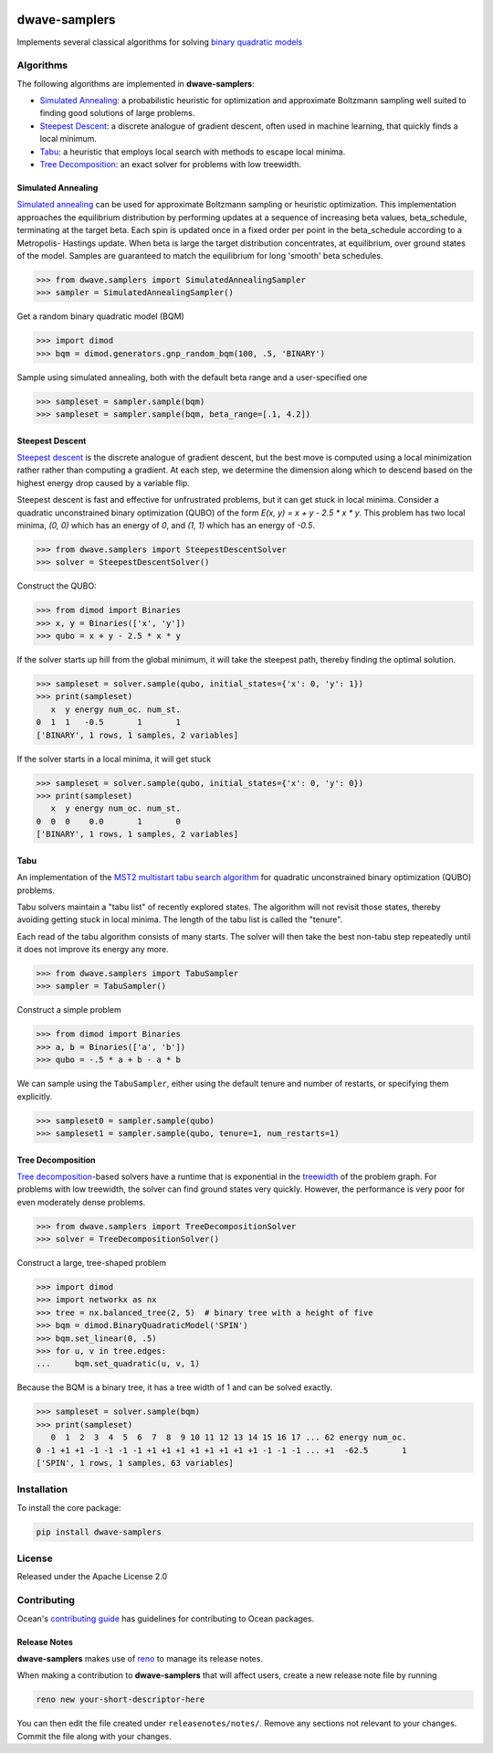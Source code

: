 .. image:: https://img.shields.io/pypi/v/dwave-samplers.svg
    :target: https://pypi.python.org/pypi/dwave-samplers

.. image:: https://img.shields.io/pypi/pyversions/dwave-samplers.svg
    :target: https://pypi.python.org/pypi/dwave-samplers

.. image:: https://codecov.io/gh/dwavesystems/dwave-samplers/branch/master/graph/badge.svg
    :target: https://codecov.io/gh/dwavesystems/dwave-samplers

.. image:: https://circleci.com/gh/dwavesystems/dwave-samplers.svg?style=svg
    :target: https://circleci.com/gh/dwavesystems/dwave-samplers

dwave-samplers
==============

.. index-start-marker

Implements several classical algorithms for solving
`binary quadratic models <https://docs.ocean.dwavesys.com/en/stable/concepts/bqm.html>`_

Algorithms
----------

The following algorithms are implemented in **dwave-samplers**:

* `Simulated Annealing <readme_simulated_annealing_>`_: a probabilistic heuristic for optimization and approximate Boltzmann sampling well suited to finding good solutions of large problems.
* `Steepest Descent <readme_steepest_descent_>`_: a discrete analogue of gradient descent, often used in machine learning, that quickly finds a local minimum.
* `Tabu <readme_tabu_>`_: a heuristic that employs local search with methods to escape local minima.
* `Tree Decomposition <readme_tree_decomposition_>`_: an exact solver for problems with low treewidth.

.. _readme_simulated_annealing:

Simulated Annealing
~~~~~~~~~~~~~~~~~~~

`Simulated annealing <https://en.wikipedia.org/wiki/Simulated_annealing>`_ can be used for approximate Boltzmann sampling or heuristic optimization. This implementation approaches the equilibrium distribution by performing updates at a sequence of increasing beta values, beta_schedule, terminating at the target beta. Each spin is updated once in a fixed order per point in the beta_schedule according to a Metropolis- Hastings update. When beta is large the target distribution concentrates, at equilibrium, over ground states of the model. Samples are guaranteed to match the equilibrium for long 'smooth' beta schedules.

>>> from dwave.samplers import SimulatedAnnealingSampler
>>> sampler = SimulatedAnnealingSampler()

Get a random binary quadratic model (BQM)

>>> import dimod
>>> bqm = dimod.generators.gnp_random_bqm(100, .5, 'BINARY')

Sample using simulated annealing, both with the default beta range and a user-specified one

>>> sampleset = sampler.sample(bqm)
>>> sampleset = sampler.sample(bqm, beta_range=[.1, 4.2])

.. _readme_steepest_descent:

Steepest Descent
~~~~~~~~~~~~~~~~

`Steepest descent <https://en.wikipedia.org/wiki/Gradient_descent>`_ is the discrete analogue of gradient descent, but the best move is computed using a local minimization rather rather than computing a gradient. At each step, we determine the dimension along which to descend based on the highest energy drop caused by a variable flip.

Steepest descent is fast and effective for unfrustrated problems, but it can get stuck in local minima. Consider a quadratic unconstrained binary optimization (QUBO) of the form `E(x, y) = x + y - 2.5 * x * y`. This problem has two local minima, `(0, 0)` which has an energy of `0`, and `(1, 1)` which has an energy of `-0.5`.

>>> from dwave.samplers import SteepestDescentSolver
>>> solver = SteepestDescentSolver()

Construct the QUBO:

>>> from dimod import Binaries
>>> x, y = Binaries(['x', 'y'])
>>> qubo = x + y - 2.5 * x * y

If the solver starts up hill from the global minimum, it will take the
steepest path, thereby finding the optimal solution.

>>> sampleset = solver.sample(qubo, initial_states={'x': 0, 'y': 1})
>>> print(sampleset)
   x  y energy num_oc. num_st.
0  1  1   -0.5       1       1
['BINARY', 1 rows, 1 samples, 2 variables]

If the solver starts in a local minima, it will get stuck

>>> sampleset = solver.sample(qubo, initial_states={'x': 0, 'y': 0})
>>> print(sampleset)
   x  y energy num_oc. num_st.
0  0  0    0.0       1       0
['BINARY', 1 rows, 1 samples, 2 variables]

.. _readme_tabu:

Tabu
~~~~

An implementation of the `MST2 multistart tabu search algorithm <https://link.springer.com/article/10.1023/B:ANOR.0000039522.58036.68>`_ for quadratic unconstrained binary optimization (QUBO) problems.

Tabu solvers maintain a "tabu list" of recently explored states. The algorithm will not revisit those states, thereby avoiding getting stuck in local minima. The length of the tabu list is called the "tenure".

Each read of the tabu algorithm consists of many starts. The solver will then take the best non-tabu step repeatedly until it does not improve its energy any more.

>>> from dwave.samplers import TabuSampler
>>> sampler = TabuSampler()

Construct a simple problem

>>> from dimod import Binaries
>>> a, b = Binaries(['a', 'b'])
>>> qubo = -.5 * a + b - a * b

We can sample using the ``TabuSampler``, either using the default tenure and number of restarts, or specifying them explicitly.

>>> sampleset0 = sampler.sample(qubo)
>>> sampleset1 = sampler.sample(qubo, tenure=1, num_restarts=1)

.. _readme_tree_decomposition:

Tree Decomposition
~~~~~~~~~~~~~~~~~~

`Tree decomposition <https://en.wikipedia.org/wiki/Tree_decomposition>`_-based solvers have a runtime that is exponential in the `treewidth <https://en.wikipedia.org/wiki/Treewidth>`_ of the problem graph. For problems with low treewidth, the solver can find ground states very quickly. However, the performance is very poor for even moderately dense problems.

>>> from dwave.samplers import TreeDecompositionSolver
>>> solver = TreeDecompositionSolver()

Construct a large, tree-shaped problem

>>> import dimod
>>> import networkx as nx
>>> tree = nx.balanced_tree(2, 5)  # binary tree with a height of five
>>> bqm = dimod.BinaryQuadraticModel('SPIN')
>>> bqm.set_linear(0, .5)
>>> for u, v in tree.edges:
...     bqm.set_quadratic(u, v, 1)

Because the BQM is a binary tree, it has a tree width of 1 and can be solved exactly.

>>> sampleset = solver.sample(bqm)
>>> print(sampleset)
   0  1  2  3  4  5  6  7  8  9 10 11 12 13 14 15 16 17 ... 62 energy num_oc.
0 -1 +1 +1 -1 -1 -1 -1 +1 +1 +1 +1 +1 +1 +1 +1 -1 -1 -1 ... +1  -62.5       1
['SPIN', 1 rows, 1 samples, 63 variables]

.. index-end-marker

Installation
------------

To install the core package:

.. code-block:: bash

    pip install dwave-samplers

License
-------

Released under the Apache License 2.0

Contributing
------------

Ocean's `contributing guide <https://docs.ocean.dwavesys.com/en/stable/contributing.html>`_
has guidelines for contributing to Ocean packages.

Release Notes
~~~~~~~~~~~~~

**dwave-samplers** makes use of `reno <https://docs.openstack.org/reno/>`_ to manage its
release notes.

When making a contribution to **dwave-samplers** that will affect users, create a new
release note file by running

.. code-block:: bash

    reno new your-short-descriptor-here

You can then edit the file created under ``releasenotes/notes/``.
Remove any sections not relevant to your changes.
Commit the file along with your changes.
